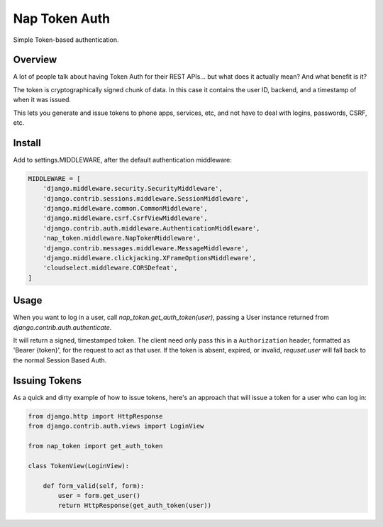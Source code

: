 Nap Token Auth
==============

Simple Token-based authentication.

Overview
--------

A lot of people talk about having Token Auth for their REST APIs... but what does it actually mean?  And what benefit is it?

The token is cryptographically signed chunk of data.  In this case it contains the user ID, backend, and a timestamp of when it was issued.

This lets you generate and issue tokens to phone apps, services, etc, and not have to deal with logins, passwords, CSRF, etc.

Install
-------

Add to settings.MIDDLEWARE, after the default authentication
middleware:

.. code-block:: python

    MIDDLEWARE = [
        'django.middleware.security.SecurityMiddleware',
        'django.contrib.sessions.middleware.SessionMiddleware',
        'django.middleware.common.CommonMiddleware',
        'django.middleware.csrf.CsrfViewMiddleware',
        'django.contrib.auth.middleware.AuthenticationMiddleware',
        'nap_token.middleware.NapTokenMiddleware',
        'django.contrib.messages.middleware.MessageMiddleware',
        'django.middleware.clickjacking.XFrameOptionsMiddleware',
        'cloudselect.middleware.CORSDefeat',
    ]


Usage
-----

When you want to log in a user, call `nap_token.get_auth_token(user)`, passing
a User instance returned from `django.contrib.auth.authenticate`.

It will return a signed, timestamped token.  The client need only pass this in
a ``Authorization`` header, formatted as 'Bearer {token}', for the request to
act as that user.  If the token is absent, expired, or invalid, `requset.user`
will fall back to the normal Session Based Auth.


Issuing Tokens
--------------

As a quick and dirty example of how to issue tokens, here's an approach that
will issue a token for a user who can log in:

.. code-block:: python

    from django.http import HttpResponse
    from django.contrib.auth.views import LoginView

    from nap_token import get_auth_token

    class TokenView(LoginView):

        def form_valid(self, form):
            user = form.get_user()
            return HttpResponse(get_auth_token(user))

